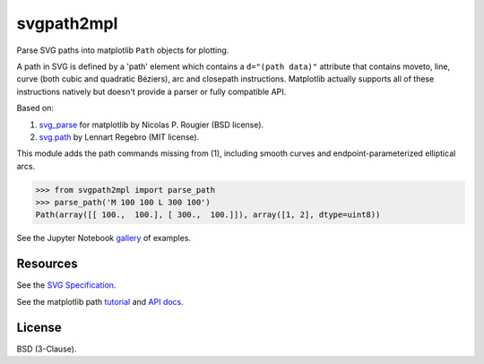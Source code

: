 svgpath2mpl
===========

.. image:: https://github.com/nvictus/svgpath2mpl/actions/workflows/python-test.yml/badge.svg
    :target: https://github.com/nvictus/svgpath2mpl/actions
    :alt: Github Actions CI

.. image:: https://badge.fury.io/py/svgpath2mpl.svg
    :target: https://badge.fury.io/py/svgpath2mpl
    :alt: PyPI version

Parse SVG paths into matplotlib ``Path`` objects for plotting.

A path in SVG is defined by a 'path' element which contains a ``d="(path data)"`` attribute that contains moveto, line, curve (both cubic and quadratic Béziers), arc and closepath instructions. Matplotlib actually supports all of these instructions natively but doesn't provide a parser or fully compatible API.

.. image:: http://i.imgur.com/NcZVznQ.png
    :align: center
    :width: 150px

Based on:

1. `svg_parse <https://github.com/rougier/LinuxMag-HS-2014/blob/master/matplotlib/firefox.py>`_ for matplotlib by Nicolas P. Rougier (BSD license).

2. `svg.path <https://github.com/regebro/svg.path>`_ by Lennart Regebro (MIT license).

This module adds the path commands missing from (1), including smooth curves and endpoint-parameterized elliptical arcs.


.. code-block:: python

	>>> from svgpath2mpl import parse_path
	>>> parse_path('M 100 100 L 300 100')
	Path(array([[ 100.,  100.], [ 300.,  100.]]), array([1, 2], dtype=uint8))

See the Jupyter Notebook `gallery <http://nbviewer.jupyter.org/github/nvictus/svgpath2mpl/tree/master/examples/>`_ of examples.

Resources
---------
See the `SVG Specification <https://www.w3.org/TR/SVG/paths.html>`_.

See the matplotlib path `tutorial <http://matplotlib.org/users/path_tutorial.html>`_ and `API docs <http://matplotlib.org/1.2.1/api/path_api.html>`_.


License
-------

BSD (3-Clause).
